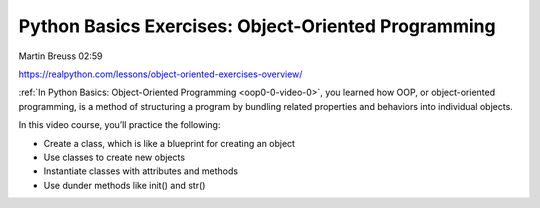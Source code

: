Python Basics Exercises: Object-Oriented Programming
====================================================

Martin Breuss  02:59

https://realpython.com/lessons/object-oriented-exercises-overview/

:ref:`In Python Basics: Object-Oriented Programming <oop0-0-video-0>`, you learned how OOP, or object-oriented programming, is a method of structuring a program by bundling related properties and behaviors into individual objects.

In this video course, you’ll practice the following:

* Create a class, which is like a blueprint for creating an object
* Use classes to create new objects
* Instantiate classes with attributes and methods
* Use dunder methods like init() and str()